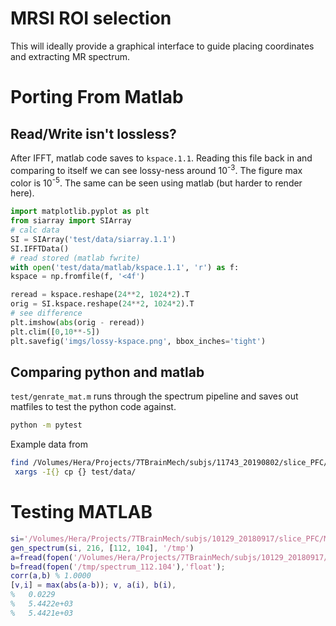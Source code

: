 * MRSI ROI selection
This will ideally provide a graphical interface to guide placing coordinates and extracting MR spectrum.

* Porting From Matlab

** Read/Write isn't lossless?

After IFFT, matlab code saves to ~kspace.1.1~.
Reading this file back in and comparing to itself we can see lossy-ness around 10^{-3}.
The figure max color is 10^{-5}. The same can be seen using matlab (but harder to render here).

   #+BEGIN_SRC python :session :export both :file imgs/lossy-kspace.png
     import matplotlib.pyplot as plt
     from siarray import SIArray
     # calc data
     SI = SIArray('test/data/siarray.1.1')
     SI.IFFTData()
     # read stored (matlab fwrite)
     with open('test/data/matlab/kspace.1.1', 'r') as f:
	 kspace = np.fromfile(f, '<4f')

     reread = kspace.reshape(24**2, 1024*2).T 
     orig = SI.kspace.reshape(24**2, 1024*2).T
     # see difference
     plt.imshow(abs(orig - reread))
     plt.clim([0,10**-5])
     plt.savefig('imgs/lossy-kspace.png', bbox_inches='tight')
   #+END_SRC

   #+RESULTS:

   [[file:imgs/lossy-kspace.png]]

** Comparing python and matlab
   ~test/genrate_mat.m~ runs through the spectrum pipeline and saves out matfiles to test the python code against.
   #+BEGIN_SRC bash
  python -m pytest
   #+END_SRC
  
   Example data from
#+BEGIN_SRC bash
find /Volumes/Hera/Projects/7TBrainMech/subjs/11743_20190802/slice_PFC/MRSI_roi/ -maxdepth 2 -iname 'rorig.nii' -or -iname 'mprage_middle.mat' -or -iname 'siarray.1.1' |
 xargs -I{} cp {} test/data/
#+END_SRC

* Testing MATLAB

#+BEGIN_SRC MATLAB
si='/Volumes/Hera/Projects/7TBrainMech/subjs/10129_20180917/slice_PFC/MRSI_roi/raw/siarray.1.1'
gen_spectrum(si, 216, [112, 104], '/tmp')
a=fread(fopen('/Volumes/Hera/Projects/7TBrainMech/subjs/10129_20180917/slice_PFC/MRSI_roi/raw/spectrum.112.104'),'float')
b=fread(fopen('/tmp/spectrum_112.104'),'float');
corr(a,b) % 1.0000
[v,i] = max(abs(a-b)); v, a(i), b(i),
%   0.0229
%   5.4422e+03
%   5.4421e+03
#+END_SRC
